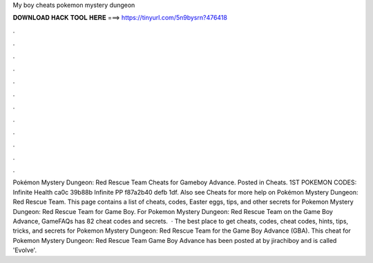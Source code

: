My boy cheats pokemon mystery dungeon

𝐃𝐎𝐖𝐍𝐋𝐎𝐀𝐃 𝐇𝐀𝐂𝐊 𝐓𝐎𝐎𝐋 𝐇𝐄𝐑𝐄 ===> https://tinyurl.com/5n9bysrn?476418

.

.

.

.

.

.

.

.

.

.

.

.

Pokémon Mystery Dungeon: Red Rescue Team Cheats for Gameboy Advance. Posted in Cheats. 1ST POKEMON CODES: Infinite Health ca0c 39b88b Infinite PP f87a2b40 defb 1df. Also see Cheats for more help on Pokémon Mystery Dungeon: Red Rescue Team. This page contains a list of cheats, codes, Easter eggs, tips, and other secrets for Pokemon Mystery Dungeon: Red Rescue Team for Game Boy. For Pokemon Mystery Dungeon: Red Rescue Team on the Game Boy Advance, GameFAQs has 82 cheat codes and secrets.  · The best place to get cheats, codes, cheat codes, hints, tips, tricks, and secrets for Pokemon Mystery Dungeon: Red Rescue Team for the Game Boy Advance (GBA). This cheat for Pokemon Mystery Dungeon: Red Rescue Team Game Boy Advance has been posted at by jirachiboy and is called 'Evolve'.